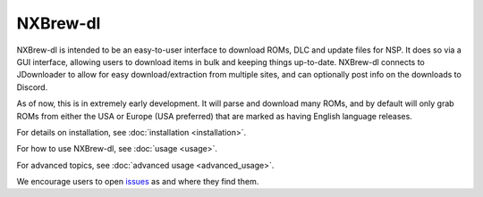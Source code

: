 #########
NXBrew-dl
#########

.. image:: https://img.shields.io/pypi/v/nxbrew-dl.svg?label=PyPI&style=flat-square
    :target: https://pypi.org/pypi/nxbrew-dl/
.. image:: https://img.shields.io/pypi/pyversions/nxbrew-dl.svg?label=Python&color=yellow&style=flat-square
    :target: https://pypi.org/pypi/nxbrew-dl/
.. image:: https://img.shields.io/github/actions/workflow/status/bbtufty/nxbrew-dl/build.yaml?branch=main&style=flat-square
    :target: https://github.com/bbtufty/nxbrew-dl/actions
.. image:: https://readthedocs.org/projects/nxbrew-dl/badge/?version=latest&style=flat-square
   :target: https://nxbrew-dl.readthedocs.io/en/latest/
.. image:: https://img.shields.io/badge/license-GNUv3-blue.svg?label=License&style=flat-square

NXBrew-dl is intended to be an easy-to-user interface to download ROMs, DLC and update files for NSP. It does so via
a GUI interface, allowing users to download items in bulk and keeping things up-to-date. NXBrew-dl connects to
JDownloader to allow for easy download/extraction from multiple sites, and can optionally post info on the downloads
to Discord.

As of now, this is in extremely early development. It will parse and download many ROMs, and by default will only
grab ROMs from either the USA or Europe (USA preferred) that are marked as having English language releases.

For details on installation, see :doc:`installation <installation>`.

For how to use NXBrew-dl, see :doc:`usage <usage>`.

For advanced topics, see :doc:`advanced usage <advanced_usage>`.

We encourage users to open `issues <https://github.com/bbtufty/nxbrew-dl/issues>`_ as and where they find them.
